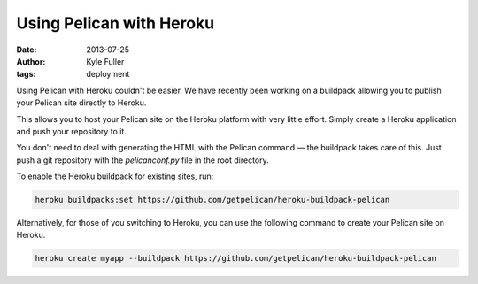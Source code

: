 Using Pelican with Heroku
#########################

:date: 2013-07-25
:author: Kyle Fuller
:tags: deployment

Using Pelican with Heroku couldn't be easier. We have recently been working on
a buildpack allowing you to publish your Pelican site directly to Heroku.

This allows you to host your Pelican site on the Heroku platform with very little
effort. Simply create a Heroku application and push your repository to it.

You don't need to deal with generating the HTML with the Pelican command — the
buildpack takes care of this. Just push a git repository with the
`pelicanconf.py` file in the root directory.

To enable the Heroku buildpack for existing sites, run:

.. code-block:: bash
    
    heroku buildpacks:set https://github.com/getpelican/heroku-buildpack-pelican

Alternatively, for those of you switching to Heroku, you can use the following
command to create your Pelican site on Heroku.

.. code-block:: bash

    heroku create myapp --buildpack https://github.com/getpelican/heroku-buildpack-pelican

